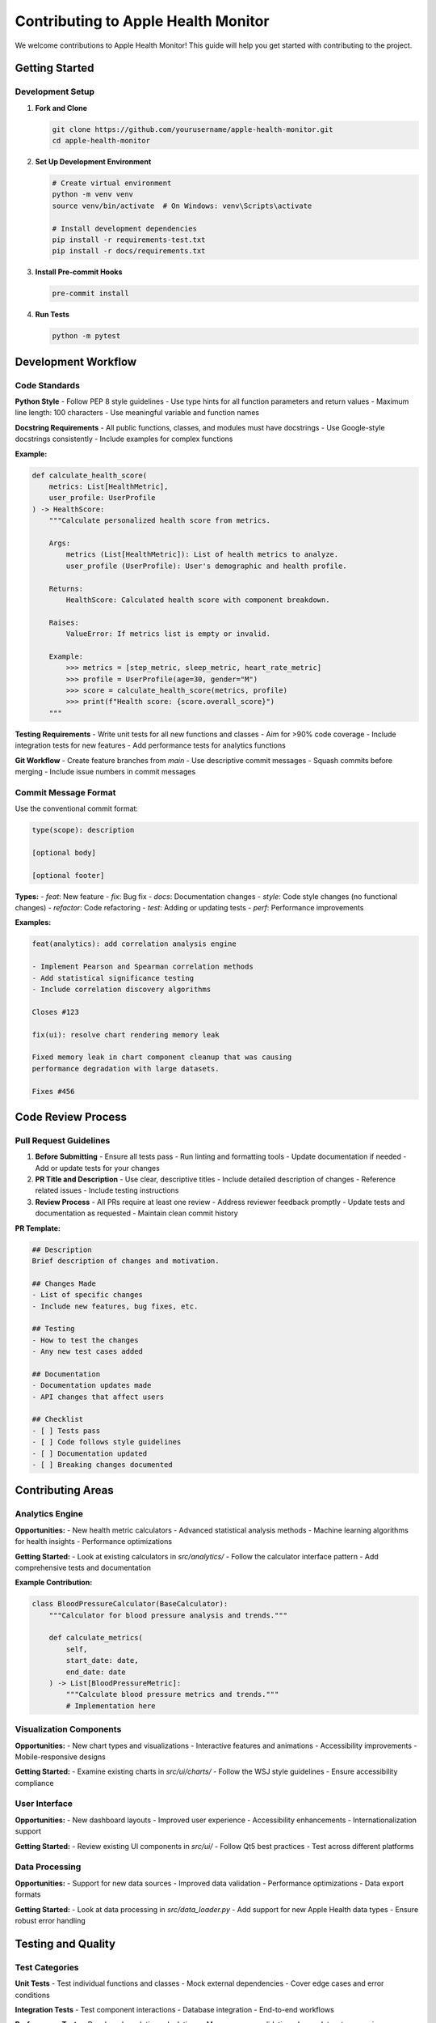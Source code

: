 Contributing to Apple Health Monitor
====================================

We welcome contributions to Apple Health Monitor! This guide will help you get started
with contributing to the project.

Getting Started
---------------

Development Setup
~~~~~~~~~~~~~~~~

1. **Fork and Clone**

   .. code-block:: bash

      git clone https://github.com/yourusername/apple-health-monitor.git
      cd apple-health-monitor

2. **Set Up Development Environment**

   .. code-block:: bash

      # Create virtual environment
      python -m venv venv
      source venv/bin/activate  # On Windows: venv\Scripts\activate
      
      # Install development dependencies
      pip install -r requirements-test.txt
      pip install -r docs/requirements.txt

3. **Install Pre-commit Hooks**

   .. code-block:: bash

      pre-commit install

4. **Run Tests**

   .. code-block:: bash

      python -m pytest

Development Workflow
-------------------

Code Standards
~~~~~~~~~~~~~

**Python Style**
- Follow PEP 8 style guidelines
- Use type hints for all function parameters and return values
- Maximum line length: 100 characters
- Use meaningful variable and function names

**Docstring Requirements**
- All public functions, classes, and modules must have docstrings
- Use Google-style docstrings consistently
- Include examples for complex functions

**Example:**

.. code-block:: python

   def calculate_health_score(
       metrics: List[HealthMetric], 
       user_profile: UserProfile
   ) -> HealthScore:
       """Calculate personalized health score from metrics.
       
       Args:
           metrics (List[HealthMetric]): List of health metrics to analyze.
           user_profile (UserProfile): User's demographic and health profile.
           
       Returns:
           HealthScore: Calculated health score with component breakdown.
           
       Raises:
           ValueError: If metrics list is empty or invalid.
           
       Example:
           >>> metrics = [step_metric, sleep_metric, heart_rate_metric]
           >>> profile = UserProfile(age=30, gender="M")
           >>> score = calculate_health_score(metrics, profile)
           >>> print(f"Health score: {score.overall_score}")
       """

**Testing Requirements**
- Write unit tests for all new functions and classes
- Aim for >90% code coverage
- Include integration tests for new features
- Add performance tests for analytics functions

**Git Workflow**
- Create feature branches from `main`
- Use descriptive commit messages
- Squash commits before merging
- Include issue numbers in commit messages

Commit Message Format
~~~~~~~~~~~~~~~~~~~

Use the conventional commit format:

.. code-block::

   type(scope): description
   
   [optional body]
   
   [optional footer]

**Types:**
- `feat`: New feature
- `fix`: Bug fix
- `docs`: Documentation changes
- `style`: Code style changes (no functional changes)
- `refactor`: Code refactoring
- `test`: Adding or updating tests
- `perf`: Performance improvements

**Examples:**

.. code-block::

   feat(analytics): add correlation analysis engine
   
   - Implement Pearson and Spearman correlation methods
   - Add statistical significance testing
   - Include correlation discovery algorithms
   
   Closes #123

   fix(ui): resolve chart rendering memory leak
   
   Fixed memory leak in chart component cleanup that was causing
   performance degradation with large datasets.
   
   Fixes #456

Code Review Process
------------------

Pull Request Guidelines
~~~~~~~~~~~~~~~~~~~~~~

1. **Before Submitting**
   - Ensure all tests pass
   - Run linting and formatting tools
   - Update documentation if needed
   - Add or update tests for your changes

2. **PR Title and Description**
   - Use clear, descriptive titles
   - Include detailed description of changes
   - Reference related issues
   - Include testing instructions

3. **Review Process**
   - All PRs require at least one review
   - Address reviewer feedback promptly
   - Update tests and documentation as requested
   - Maintain clean commit history

**PR Template:**

.. code-block:: markdown

   ## Description
   Brief description of changes and motivation.
   
   ## Changes Made
   - List of specific changes
   - Include new features, bug fixes, etc.
   
   ## Testing
   - How to test the changes
   - Any new test cases added
   
   ## Documentation
   - Documentation updates made
   - API changes that affect users
   
   ## Checklist
   - [ ] Tests pass
   - [ ] Code follows style guidelines
   - [ ] Documentation updated
   - [ ] Breaking changes documented

Contributing Areas
-----------------

Analytics Engine
~~~~~~~~~~~~~~~

**Opportunities:**
- New health metric calculators
- Advanced statistical analysis methods
- Machine learning algorithms for health insights
- Performance optimizations

**Getting Started:**
- Look at existing calculators in `src/analytics/`
- Follow the calculator interface pattern
- Add comprehensive tests and documentation

**Example Contribution:**

.. code-block:: python

   class BloodPressureCalculator(BaseCalculator):
       """Calculator for blood pressure analysis and trends."""
       
       def calculate_metrics(
           self, 
           start_date: date, 
           end_date: date
       ) -> List[BloodPressureMetric]:
           """Calculate blood pressure metrics and trends."""
           # Implementation here

Visualization Components
~~~~~~~~~~~~~~~~~~~~~~~

**Opportunities:**
- New chart types and visualizations
- Interactive features and animations
- Accessibility improvements
- Mobile-responsive designs

**Getting Started:**
- Examine existing charts in `src/ui/charts/`
- Follow the WSJ style guidelines
- Ensure accessibility compliance

User Interface
~~~~~~~~~~~~~

**Opportunities:**
- New dashboard layouts
- Improved user experience
- Accessibility enhancements
- Internationalization support

**Getting Started:**
- Review existing UI components in `src/ui/`
- Follow Qt5 best practices
- Test across different platforms

Data Processing
~~~~~~~~~~~~~~

**Opportunities:**
- Support for new data sources
- Improved data validation
- Performance optimizations
- Data export formats

**Getting Started:**
- Look at data processing in `src/data_loader.py`
- Add support for new Apple Health data types
- Ensure robust error handling

Testing and Quality
------------------

Test Categories
~~~~~~~~~~~~~~

**Unit Tests**
- Test individual functions and classes
- Mock external dependencies
- Cover edge cases and error conditions

**Integration Tests**
- Test component interactions
- Database integration
- End-to-end workflows

**Performance Tests**
- Benchmark analytics calculations
- Memory usage validation
- Large dataset processing

**Visual Regression Tests**
- Chart rendering consistency
- UI component appearance
- Cross-platform compatibility

Running Tests
~~~~~~~~~~~~

.. code-block:: bash

   # Run all tests
   python -m pytest
   
   # Run specific test category
   python -m pytest tests/unit/
   python -m pytest tests/integration/
   python -m pytest tests/performance/
   
   # Run with coverage
   python -m pytest --cov=src --cov-report=html
   
   # Run specific test file
   python -m pytest tests/unit/test_analytics.py

Code Quality Tools
~~~~~~~~~~~~~~~~~

.. code-block:: bash

   # Linting
   flake8 src/
   pylint src/
   
   # Type checking
   mypy src/
   
   # Security scanning
   bandit -r src/
   
   # Import sorting
   isort src/
   
   # Code formatting
   black src/

Documentation
------------

Documentation Types
~~~~~~~~~~~~~~~~~~

**API Documentation**
- Automatically generated from docstrings
- Comprehensive parameter descriptions
- Usage examples and best practices

**User Guides**
- Step-by-step tutorials
- Feature explanations
- Troubleshooting guides

**Developer Documentation**
- Architecture explanations
- Contributing guidelines
- Testing procedures

Building Documentation
~~~~~~~~~~~~~~~~~~~~~

.. code-block:: bash

   cd docs/
   
   # Install dependencies
   pip install -r requirements.txt
   
   # Build HTML documentation
   make html
   
   # Build with live reload for development
   make livehtml
   
   # Clean and rebuild
   make rebuild

Writing Documentation
~~~~~~~~~~~~~~~~~~~~

**Guidelines:**
- Use clear, concise language
- Include practical examples
- Update documentation with code changes
- Follow reStructuredText format

**Example:**

.. code-block:: rst

   Health Score Calculation
   ========================
   
   The health score system provides a comprehensive assessment of your
   overall health based on multiple metrics.
   
   Basic Usage
   -----------
   
   .. code-block:: python
   
      from analytics.health_score import HealthScoreCalculator
      
      calculator = HealthScoreCalculator(database)
      score = calculator.calculate_score(user_id, start_date, end_date)
      print(f"Health Score: {score.overall_score}/100")

Community Guidelines
-------------------

Communication
~~~~~~~~~~~~

**Be Respectful**
- Treat all contributors with respect
- Provide constructive feedback
- Be patient with newcomers

**Be Helpful**
- Answer questions when you can
- Share knowledge and resources
- Mentor new contributors

**Stay Focused**
- Keep discussions on-topic
- Use appropriate channels for different topics
- Search before asking questions

Issue Reporting
~~~~~~~~~~~~~~

**Bug Reports**
- Use the bug report template
- Include steps to reproduce
- Provide system information
- Include relevant logs and screenshots

**Feature Requests**
- Describe the problem you're trying to solve
- Explain why the feature would be valuable
- Consider implementation approaches
- Discuss with maintainers before starting work

**Questions and Support**
- Check existing documentation first
- Search existing issues
- Use clear, descriptive titles
- Provide context and examples

Recognition
----------

We recognize contributors in several ways:

**Contributors List**
- All contributors are listed in the repository
- Contributions are tracked and acknowledged

**Release Notes**
- Significant contributions are highlighted in release notes
- Feature additions and improvements are credited

**Community Roles**
- Active contributors may be invited to join the core team
- Experienced contributors can become maintainers

Getting Help
-----------

If you need help with contributing:

- **Documentation**: Check the developer docs
- **Issues**: Search existing issues or create a new one
- **Discussions**: Use GitHub Discussions for questions
- **Code Review**: Request specific feedback on your PR

Thank you for contributing to Apple Health Monitor!